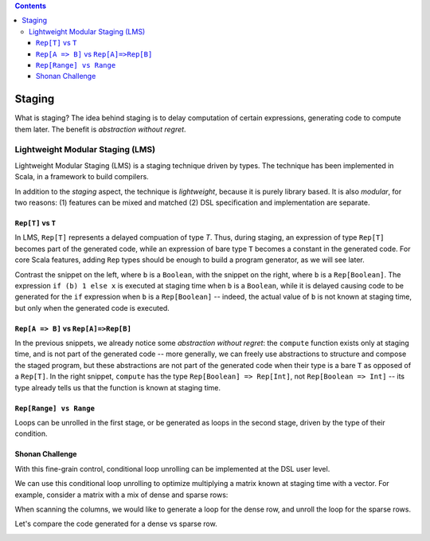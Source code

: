 .. contents::

Staging
=======

What is staging? The idea behind staging is to delay computation of
certain expressions, generating code to compute them later. The
benefit is *abstraction without regret*.

Lightweight Modular Staging (LMS)
---------------------------------

Lightweight Modular Staging (LMS) is a staging technique driven by
types. The technique has been implemented in Scala, in a framework to
build compilers.

In addition to the *staging* aspect, the technique is *lightweight*,
because it is purely library based. It is also *modular*, for two
reasons: (1) features can be mixed and matched (2) DSL specification
and implementation are separate.

``Rep[T]`` vs ``T``
```````````````````

In LMS, ``Rep[T]`` represents a delayed compuation of type `T`. Thus,
during staging, an expression of type ``Rep[T]`` becomes part of
the generated code, while an expression of bare type ``T`` becomes a
constant in the generated code. For core Scala features, adding
``Rep`` types should be enough to build a program generator, as we
will see later.

Contrast the snippet on the left, where ``b`` is a ``Boolean``, with
the snippet on the right, where ``b`` is a ``Rep[Boolean]``. The
expression ``if (b) 1 else x`` is executed at staging time when ``b``
is a ``Boolean``, while it is delayed causing code to be generated for
the ``if`` expression when ``b`` is a ``Rep[Boolean]`` -- indeed, the
actual value of ``b`` is not known at staging time, but only when the
generated code is executed.

.. container:: side-by-side

   .. container:: left

      .. includecode:: ../test/scala/lms/tutorial/dslapi.scala
         :include: 1
      .. includecode:: ../out/dslapi1.check.scala

   .. container:: right

      .. includecode:: ../test/scala/lms/tutorial/dslapi.scala
         :include: 2
      .. includecode:: ../out/dslapi2.check.scala

``Rep[A => B]`` vs ``Rep[A]=>Rep[B]``
```````````````````````````````````````

In the previous snippets, we already notice some *abstraction without
regret*: the ``compute`` function exists only at staging time, and is
not part of the generated code -- more generally, we can freely use
abstractions to structure and compose the staged program, but these
abstractions are not part of the generated code when their type is a
bare ``T`` as opposed of a ``Rep[T]``. In the right snippet,
``compute`` has the type ``Rep[Boolean] => Rep[Int]``, not
``Rep[Boolean => Int]`` -- its type already tells us that the function
is known at staging time.

``Rep[Range] vs Range``
```````````````````````
Loops can be unrolled in the first stage, or be generated as loops in
the second stage, driven by the type of their condition.

.. container:: side-by-side

   .. container:: left

      .. includecode:: ../test/scala/lms/tutorial/dslapi.scala
         :include: range1
      .. includecode:: ../out/dslapirange1.check.scala
         :include: for

   .. container:: right

      .. includecode:: ../test/scala/lms/tutorial/dslapi.scala
         :include: range2
      .. includecode:: ../out/dslapirange2.check.scala
         :include: for

Shonan Challenge
````````````````

With this fine-grain control, conditional loop unrolling can be
implemented at the DSL user level.

.. includecode:: ../test/scala/lms/tutorial/dslapi.scala
   :include: unrollIf

We can use this conditional loop unrolling to optimize multiplying a
matrix known at staging time with a vector. For example, consider a
matrix with a mix of dense and sparse rows:

.. includecode:: ../test/scala/lms/tutorial/dslapi.scala
   :include: ex-a

When scanning the columns, we would like to generate a loop for the
dense row, and unroll the loop for the sparse rows.

.. includecode:: ../test/scala/lms/tutorial/dslapi.scala
   :include: matrix_vector_prod

Let's compare the code generated for a dense vs sparse row.

.. container:: side-by-side

   .. container:: left

      .. includecode:: ../out/dslapishonan-hmm.check.scala
         :include: row_0

   .. container:: right

      .. includecode:: ../out/dslapishonan-hmm.check.scala
         :include: row_2
